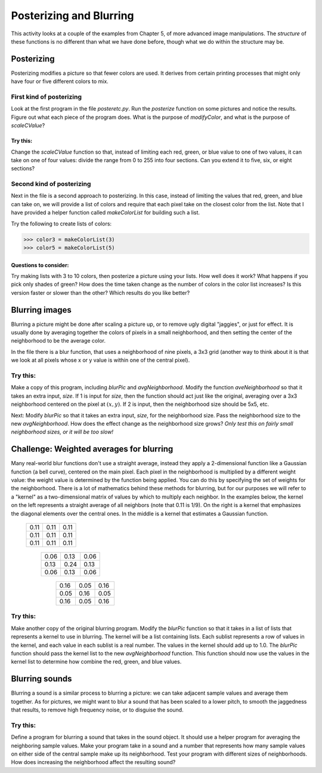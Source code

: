 Posterizing and Blurring
========================

This activity looks at a couple of the examples from
Chapter 5, of more advanced image manipulations. The *structure* of
these functions is no different than what we have done before,
though what we do within the structure may be.

Posterizing
-----------

Posterizing modifies a picture so that fewer colors are used. It
derives from certain printing processes that might only have four
or five different colors to mix.

First kind of posterizing
~~~~~~~~~~~~~~~~~~~~~~~~~

Look at the first program in the file `posteretc.py`. Run the
`posterize` function on some pictures and notice the results.
Figure out what each piece of the program does. What is the purpose
of `modifyColor`, and what is the purpose of `scaleCValue`?

Try this:
^^^^^^^^^^

Change the `scaleCValue` function so that, instead of limiting each
red, green, or blue value to one of two values, it can take on one
of four values: divide the range from 0 to 255 into four sections.
Can you extend it to five, six, or eight sections?

Second kind of posterizing
~~~~~~~~~~~~~~~~~~~~~~~~~~

Next in the file is a second approach to posterizing. In this case,
instead of limiting the values that red, green, and blue can take
on, we will provide a list of colors and require that each pixel
take on the closest color from the list. Note that I have provided
a helper function called `makeColorList` for building such a list.

Try the following to create lists of colors:

.. sourcecode:: python

    >>> color3 = makeColorList(3)
    >>> color5 = makeColorList(5)



Questions to consider:
^^^^^^^^^^^^^^^^^^^^^^

Try making lists with 3 to 10 colors, then posterize a picture
using your lists. How well does it work? What happens if you pick
only shades of green? How does the time taken change as the number
of colors in the color list increases? Is this version faster or
slower than the other? Which results do you like better?

Blurring images
---------------

Blurring a picture might be done after scaling a picture up, or to
remove ugly digital "jaggies", or just for effect. It is usually
done by averaging together the colors of pixels in a small
neighborhood, and then setting the center of the neighborhood to be
the average color.

In the file there is a blur function, that uses a neighborhood of
nine pixels, a 3x3 grid (another way to think about it is that we
look at all pixels whose x or y value is within one of the central
pixel).

Try this:
~~~~~~~~~

Make a copy of this program, including `blurPic` and
`avgNeighborhood`. Modify the function `aveNeighborhood` so that
it takes an extra input, `size`. If 1 is input for `size`, then the
function should act just like the original, averaging over a 3x3
neighborhood centered on the pixel at :math:`$(x, y)$`. If 2 is
input, then the neighborhood size should be 5x5, etc.

Next: Modify `blurPic` so that it takes an extra input, `size`, for
the neighborhood size. Pass the neighborhood size to the new
`avgNeighborhood`. How does the effect change as the neighborhood
size grows?
*Only test this on fairly small neighborhood sizes, or it  will be too slow!*

Challenge: Weighted averages for blurring
-----------------------------------------

Many real-world blur functions don't use a straight average,
instead they apply a 2-dimensional function like a Gaussian
function (a bell curve), centered on the main pixel. Each pixel in
the neighborhood is multiplied by a different weight value: the
weight value is determined by the function being applied. You can
do this by specifying the set of weights for the neighborhood.
There is a lot of mathematics behind these methods for blurring,
but for our purposes we will refer to a "kernel" as a
two-dimensional matrix of values by which to multiply each
neighbor. In the examples below, the kernel on the left represents
a straight average of all neighbors (note that 0.11 is 1/9). On the
right is a kernel that emphasizes the diagonal elements over the
central ones. In the middle is a kernel that estimates a Gaussian
function.


        ====== ====== ======
         0.11   0.11   0.11
         0.11   0.11   0.11
         0.11   0.11   0.11
        ====== ====== ======

            ====== ====== ======
             0.06  0.13   0.06
             0.13  0.24   0.13
             0.06  0.13   0.06
            ====== ====== ======


                ====== ====== ======
                0.16   0.05   0.16
                0.05   0.16   0.05
                0.16   0.05   0.16
                ====== ====== ======


Try this:
~~~~~~~~~

Make another copy of the original blurring program. Modify the
`blurPic` function so that it takes in a list of lists that
represents a kernel to use in blurring. The kernel will be a list
containing lists. Each sublist represents a row of values in the
kernel, and each value in each sublist is a real number. The values
in the kernel should add up to 1.0. The `blurPic` function should
pass the kernel list to the new `avgNeighborhood` function. This
function should now use the values in the kernel list to determine
how combine the red, green, and blue values.

Blurring sounds
---------------

Blurring a sound is a similar process to blurring a picture: we can
take adjacent sample values and average them together. As for
pictures, we might want to blur a sound that has been scaled to a
lower pitch, to smooth the jaggedness that results, to remove high
frequency noise, or to disguise the sound.

Try this:
~~~~~~~~~

Define a program for blurring a sound that takes in the sound
object. It should use a helper program for averaging the
neighboring sample values. Make your program take in a sound and a
number that represents how many sample values on either side of the
central sample make up its neighborhood. Test your program with
different sizes of neighborhoods. How does increasing the
neighborhood affect the resulting sound?

